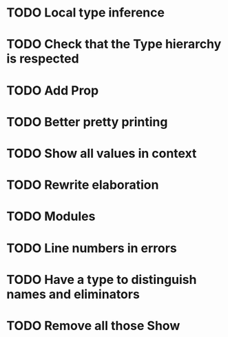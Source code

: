 * TODO Local type inference
* TODO Check that the Type hierarchy is respected
* TODO Add Prop
* TODO Better pretty printing
* TODO Show all values in context
* TODO Rewrite elaboration 
* TODO Modules

* TODO Line numbers in errors
* TODO Have a type to distinguish names and eliminators
* TODO Remove all those Show
